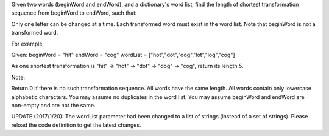 Given two words (beginWord and endWord), and a dictionary's word list,
find the length of shortest transformation sequence from beginWord to
endWord, such that:

Only one letter can be changed at a time. Each transformed word must
exist in the word list. Note that beginWord is not a transformed word.

For example,

Given: beginWord = "hit" endWord = "cog" wordList =
["hot","dot","dog","lot","log","cog"]

As one shortest transformation is "hit" -> "hot" -> "dot" -> "dog" ->
"cog", return its length 5.

Note:

Return 0 if there is no such transformation sequence. All words have the
same length. All words contain only lowercase alphabetic characters. You
may assume no duplicates in the word list. You may assume beginWord and
endWord are non-empty and are not the same.

UPDATE (2017/1/20): The wordList parameter had been changed to a list of
strings (instead of a set of strings). Please reload the code definition
to get the latest changes.
